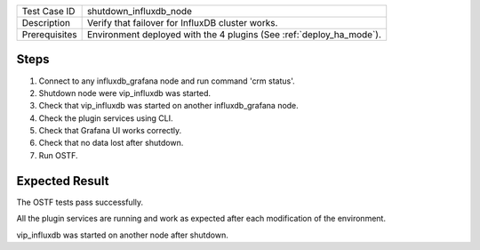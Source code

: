 +---------------+----------------------------------------------------------------------+
| Test Case ID  | shutdown_influxdb_node                                               |
+---------------+----------------------------------------------------------------------+
| Description   | Verify that failover for InfluxDB cluster works.                     |
+---------------+----------------------------------------------------------------------+
| Prerequisites | Environment deployed with the 4 plugins (See :ref:`deploy_ha_mode`). |
+---------------+----------------------------------------------------------------------+

Steps
:::::

#. Connect to any influxdb_grafana node and run command 'crm status'.

#. Shutdown node were vip_influxdb was started.

#. Check that vip_influxdb was started on another influxdb_grafana node.

#. Check the plugin services using CLI.

#. Check that Grafana UI works correctly.

#. Check that no data lost after shutdown.

#. Run OSTF.


Expected Result
:::::::::::::::

The OSTF tests pass successfully.

All the plugin services are running and work as expected after each
modification of the environment.

vip_influxdb was started on another node after shutdown.
